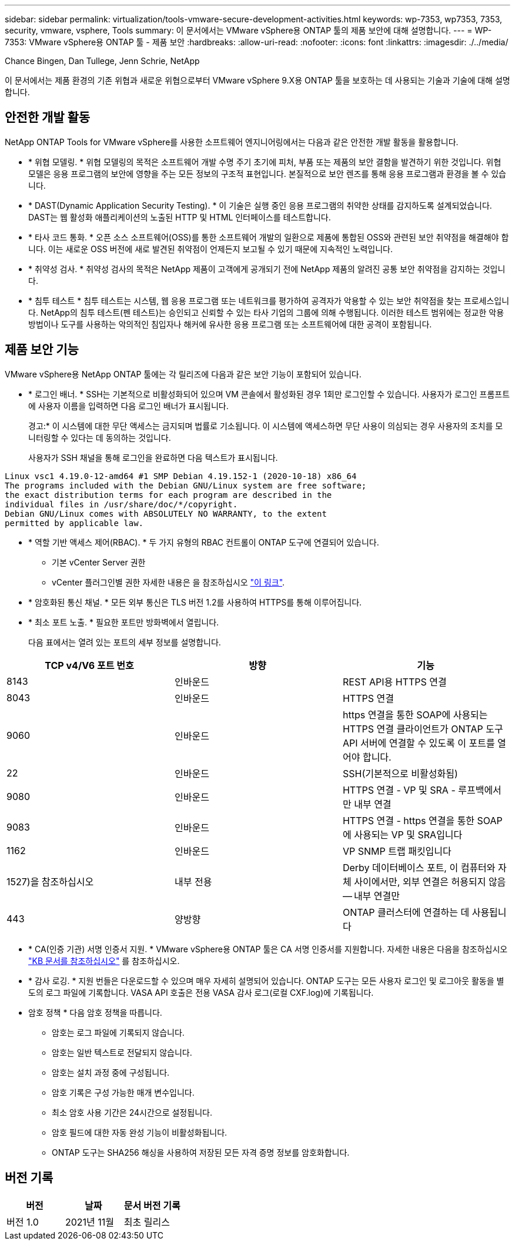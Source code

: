 ---
sidebar: sidebar 
permalink: virtualization/tools-vmware-secure-development-activities.html 
keywords: wp-7353, wp7353, 7353, security, vmware, vsphere, Tools 
summary: 이 문서에서는 VMware vSphere용 ONTAP 툴의 제품 보안에 대해 설명합니다. 
---
= WP-7353: VMware vSphere용 ONTAP 툴 - 제품 보안
:hardbreaks:
:allow-uri-read: 
:nofooter: 
:icons: font
:linkattrs: 
:imagesdir: ./../media/


Chance Bingen, Dan Tullege, Jenn Schrie, NetApp

이 문서에서는 제품 환경의 기존 위협과 새로운 위협으로부터 VMware vSphere 9.X용 ONTAP 툴을 보호하는 데 사용되는 기술과 기술에 대해 설명합니다.



== 안전한 개발 활동

NetApp ONTAP Tools for VMware vSphere를 사용한 소프트웨어 엔지니어링에서는 다음과 같은 안전한 개발 활동을 활용합니다.

* * 위협 모델링. * 위협 모델링의 목적은 소프트웨어 개발 수명 주기 초기에 피처, 부품 또는 제품의 보안 결함을 발견하기 위한 것입니다. 위협 모델은 응용 프로그램의 보안에 영향을 주는 모든 정보의 구조적 표현입니다. 본질적으로 보안 렌즈를 통해 응용 프로그램과 환경을 볼 수 있습니다.
* * DAST(Dynamic Application Security Testing). * 이 기술은 실행 중인 응용 프로그램의 취약한 상태를 감지하도록 설계되었습니다. DAST는 웹 활성화 애플리케이션의 노출된 HTTP 및 HTML 인터페이스를 테스트합니다.
* * 타사 코드 통화. * 오픈 소스 소프트웨어(OSS)를 통한 소프트웨어 개발의 일환으로 제품에 통합된 OSS와 관련된 보안 취약점을 해결해야 합니다. 이는 새로운 OSS 버전에 새로 발견된 취약점이 언제든지 보고될 수 있기 때문에 지속적인 노력입니다.
* * 취약성 검사. * 취약성 검사의 목적은 NetApp 제품이 고객에게 공개되기 전에 NetApp 제품의 알려진 공통 보안 취약점을 감지하는 것입니다.
* * 침투 테스트 * 침투 테스트는 시스템, 웹 응용 프로그램 또는 네트워크를 평가하여 공격자가 악용할 수 있는 보안 취약점을 찾는 프로세스입니다. NetApp의 침투 테스트(펜 테스트)는 승인되고 신뢰할 수 있는 타사 기업의 그룹에 의해 수행됩니다. 이러한 테스트 범위에는 정교한 악용 방법이나 도구를 사용하는 악의적인 침입자나 해커에 유사한 응용 프로그램 또는 소프트웨어에 대한 공격이 포함됩니다.




== 제품 보안 기능

VMware vSphere용 NetApp ONTAP 툴에는 각 릴리즈에 다음과 같은 보안 기능이 포함되어 있습니다.

* * 로그인 배너. * SSH는 기본적으로 비활성화되어 있으며 VM 콘솔에서 활성화된 경우 1회만 로그인할 수 있습니다. 사용자가 로그인 프롬프트에 사용자 이름을 입력하면 다음 로그인 배너가 표시됩니다.
+
경고:* 이 시스템에 대한 무단 액세스는 금지되며 법률로 기소됩니다. 이 시스템에 액세스하면 무단 사용이 의심되는 경우 사용자의 조치를 모니터링할 수 있다는 데 동의하는 것입니다.

+
사용자가 SSH 채널을 통해 로그인을 완료하면 다음 텍스트가 표시됩니다.



....
Linux vsc1 4.19.0-12-amd64 #1 SMP Debian 4.19.152-1 (2020-10-18) x86_64
The programs included with the Debian GNU/Linux system are free software;
the exact distribution terms for each program are described in the
individual files in /usr/share/doc/*/copyright.
Debian GNU/Linux comes with ABSOLUTELY NO WARRANTY, to the extent
permitted by applicable law.
....
* * 역할 기반 액세스 제어(RBAC). * 두 가지 유형의 RBAC 컨트롤이 ONTAP 도구에 연결되어 있습니다.
+
** 기본 vCenter Server 권한
** vCenter 플러그인별 권한 자세한 내용은 을 참조하십시오 https://docs.netapp.com/vapp-98/topic/com.netapp.doc.vsc-dsg/GUID-4DCAD72F-34C9-4345-A7AB-A118F4DB9D4D.html["이 링크"^].


* * 암호화된 통신 채널. * 모든 외부 통신은 TLS 버전 1.2를 사용하여 HTTPS를 통해 이루어집니다.
* * 최소 포트 노출. * 필요한 포트만 방화벽에서 열립니다.
+
다음 표에서는 열려 있는 포트의 세부 정보를 설명합니다.



|===
| TCP v4/V6 포트 번호 | 방향 | 기능 


| 8143 | 인바운드 | REST API용 HTTPS 연결 


| 8043 | 인바운드 | HTTPS 연결 


| 9060 | 인바운드 | https 연결을 통한 SOAP에 사용되는 HTTPS 연결 클라이언트가 ONTAP 도구 API 서버에 연결할 수 있도록 이 포트를 열어야 합니다. 


| 22 | 인바운드 | SSH(기본적으로 비활성화됨) 


| 9080 | 인바운드 | HTTPS 연결 - VP 및 SRA - 루프백에서만 내부 연결 


| 9083 | 인바운드 | HTTPS 연결 - https 연결을 통한 SOAP에 사용되는 VP 및 SRA입니다 


| 1162 | 인바운드 | VP SNMP 트랩 패킷입니다 


| 1527)을 참조하십시오 | 내부 전용 | Derby 데이터베이스 포트, 이 컴퓨터와 자체 사이에서만, 외부 연결은 허용되지 않음 -- 내부 연결만 


| 443 | 양방향 | ONTAP 클러스터에 연결하는 데 사용됩니다 
|===
* * CA(인증 기관) 서명 인증서 지원. * VMware vSphere용 ONTAP 툴은 CA 서명 인증서를 지원합니다. 자세한 내용은 다음을 참조하십시오 https://kb.netapp.com/Advice_and_Troubleshooting/Data_Storage_Software/VSC_and_VASA_Provider/Virtual_Storage_Console%3A_Implementing_CA_signed_certificates["KB 문서를 참조하십시오"^] 를 참조하십시오.
* * 감사 로깅. * 지원 번들은 다운로드할 수 있으며 매우 자세히 설명되어 있습니다. ONTAP 도구는 모든 사용자 로그인 및 로그아웃 활동을 별도의 로그 파일에 기록합니다. VASA API 호출은 전용 VASA 감사 로그(로컬 CXF.log)에 기록됩니다.
* 암호 정책 * 다음 암호 정책을 따릅니다.
+
** 암호는 로그 파일에 기록되지 않습니다.
** 암호는 일반 텍스트로 전달되지 않습니다.
** 암호는 설치 과정 중에 구성됩니다.
** 암호 기록은 구성 가능한 매개 변수입니다.
** 최소 암호 사용 기간은 24시간으로 설정됩니다.
** 암호 필드에 대한 자동 완성 기능이 비활성화됩니다.
** ONTAP 도구는 SHA256 해싱을 사용하여 저장된 모든 자격 증명 정보를 암호화합니다.






== 버전 기록

|===
| 버전 | 날짜 | 문서 버전 기록 


| 버전 1.0 | 2021년 11월 | 최초 릴리스 
|===